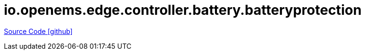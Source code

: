 = io.openems.edge.controller.battery.batteryprotection

https://github.com/OpenEMS/openems/tree/develop/io.openems.edge.controller.battery.batteryprotection[Source Code icon:github[]]